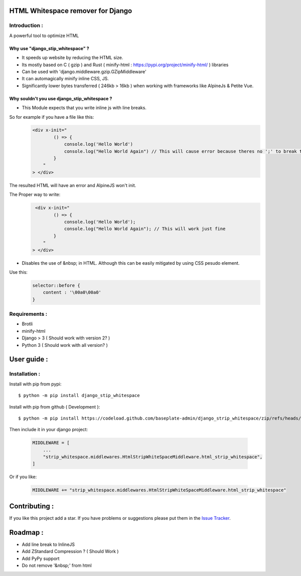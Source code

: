HTML Whitespace remover for Django
==================================
|Pepy.tech Badge| |PyPi Version Badge| |Python Versions Badge| |License Badge|

.. |Pepy.tech Badge| image:: https://static.pepy.tech/personalized-badge/django-strip-whitespace?period=month&units=international_system&left_color=grey&right_color=orange&left_text=Downloads
   :target: https://pepy.tech/project/django-strip-whitespace

.. |PyPi Version Badge| image:: https://badge.fury.io/py/django-strip-whitespace.svg
    :target: https://badge.fury.io/py/django-strip-whitespace

.. |Python Versions Badge| image:: https://img.shields.io/pypi/pyversions/django-strip-whitespace
    :alt: PyPI - Python Version
    :target: https://github.com/baseplate-admin/django_strip_whitespace/blob/main/setup.py

.. |License Badge| image:: https://img.shields.io/pypi/l/django-strip-whitespace
   :alt: PyPI - License
   :target: https://github.com/baseplate-admin/django_strip_whitespace/blob/main/LICENSE

Introduction :
--------------
A powerful tool to optimize HTML

Why use "django_stip_whitespace" ?
~~~~~~~~~~~~~~~~~~~~~~~~~~~~~~~~~~~

*   It speeds up website by reducing the HTML size.
*   Its mostly based on C ( gzip ) and Rust ( minify-html : https://pypi.org/project/minify-html/ ) libraries
*   Can be used with 'django.middleware.gzip.GZipMiddleware'
*   It can automagically minify inline CSS, JS.
*   Significantly lower bytes transferred ( 246kb > 16kb ) when working with frameworks like AlpineJs & Petite Vue.

Why souldn't you use django_stip_whitespace ?
~~~~~~~~~~~~~~~~~~~~~~~~~~~~~~~~~~~~~~~~~~~~~

*   This Module expects that you write inline js with line breaks. 

So for example if you have a file like this:
   .. code-block:: html

       <div x-init="
               () => {
                   console.log('Hello World')
                   console.log("Hello World Again") // This will cause error because theres no ';' to break the line
               }
           "
       > </div>

The resulted HTML will have an error and AlpineJS won't init.

The Proper way to write:
   .. code-block:: html
        
        <div x-init="
               () => {
                   console.log('Hello World');
                   console.log("Hello World Again"); // This will work just fine
               }
           "
       > </div>

*   Disables the use of &nbsp; in HTML. Although this can be easily mitigated by using CSS pesudo element. 

Use this:
    .. code-block:: css
       
       selector::before { 
           content : '\00a0\00a0'
       }
    

Requirements :
--------------

*    Brotli
*    minify-html
*    Django > 3 ( Should work with version 2? )
*    Python 3 ( Should work with all version? )

User guide :
============

Installation :
--------------

Install with pip from pypi::

      $ python -m pip install django_stip_whitespace

Install with pip from github ( Development )::
    
      $ python -m pip install https://codeload.github.com/baseplate-admin/django_strip_whitespace/zip/refs/heads/main


Then include it in your django project:
   
   .. code-block:: python
   
       MIDDLEWARE = [
           ...
           "strip_whitespace.middlewares.HtmlStripWhiteSpaceMiddleware.html_strip_whitespace",
       ]

Or if you like:
   
   .. code-block:: python
   
         MIDDLEWARE += "strip_whitespace.middlewares.HtmlStripWhiteSpaceMiddleware.html_strip_whitespace"


Contributing :
==============
If you like this project add a star. If you have problems or suggestions please put them in the `Issue Tracker <https://github.com/baseplate-admin/django_strip_whitespace/issues>`_.


Roadmap :
=========
*    Add line break to InlineJS
*    Add ZStandard Compression ? ( Should Work )
*    Add PyPy support
*    Do not remove '&nbsp;' from html
